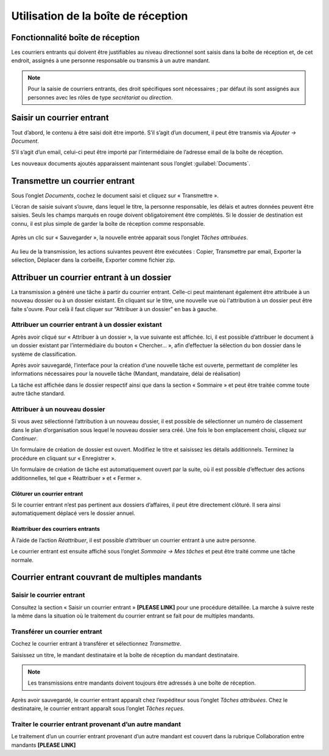
Utilisation de la boîte de réception
====================================

Fonctionnalité boîte de réception
---------------------------------

Les courriers entrants qui doivent être justifiables au niveau directionnel sont saisis dans la boîte de réception et, de cet endroit, assignés à une personne responsable ou transmis à un autre mandant.

.. note::
   Pour la saisie de courriers entrants, des droit spécifiques sont nécessaires ; par défaut ils sont assignés aux personnes avec les rôles de type *secrétariat* ou *direction*.


Saisir un courrier entrant
--------------------------

Tout d’abord, le contenu à être saisi doit être importé. S’il s’agit d’un document, il peut être transmis via *Ajouter → Document*.

|img-boitereception1|

S’il s’agit d’un email, celui-ci peut être importé par l’intermédiaire de l’adresse email de la boîte de réception.

Les nouveaux documents ajoutés apparaissent maintenant sous l’onglet :guilabel:`Documents`.


|img-boitereception2|


Transmettre un courrier entrant
-------------------------------

Sous l’onglet *Documents*, cochez le document saisi et cliquez sur « Transmettre ».

|img-boitereception3|

L’écran de saisie suivant s’ouvre, dans lequel le titre, la personne responsable, les délais et autres données peuvent être saisies. Seuls les champs marqués en rouge doivent obligatoirement être complétés. Si le dossier de destination est connu, il est plus simple de garder la boîte de réception comme responsable.

  |img-boitereception4|

Après un clic sur « Sauvegarder », la nouvelle entrée apparait sous l’onglet *Tâches attribuées*.

  |img-boitereception5|

Au lieu de la transmission, les actions suivantes peuvent être exécutées : Copier, Transmettre par email, Exporter la sélection, Déplacer dans la corbeille, Exporter comme fichier zip.

  |img-boitereception6|


Attribuer un courrier entrant à un dossier
------------------------------------------

La transmission a généré une tâche à partir du courrier entrant. Celle-ci peut maintenant également être attribuée à un nouveau dossier ou à un dossier existant. En cliquant sur le titre, une nouvelle vue où l'attribution à un dossier peut être faite s'ouvre. Pour celà il faut cliquer sur “Attribuer à un dossier” en bas à gauche.

|img-boitereception7|

Attribuer un courrier entrant à un dossier existant
"""""""""""""""""""""""""""""""""""""""""""""""""""

Après avoir cliqué sur « Attribuer à un dossier », la vue suivante est affichée. Ici, il est possible d’attribuer le document à un dossier existant par l’intermédiaire du bouton « Chercher… », afin d’effectuer la sélection du bon dossier dans le système de classification.

|img-boitereception8|
|img-boitereception9|
|img-boitereception10|
|img-boitereception11|

Après avoir sauvegardé, l’interface pour la création d’une nouvelle tâche est ouverte, permettant de compléter les informations nécessaires pour la nouvelle tâche (Mandant, mandataire, délai de réalisation)

|img-boitereception12|

La tâche est affichée dans le dossier respectif ainsi que dans la section « Sommaire » et peut être traitée comme toute autre tâche standard.

|img-boitereception13|

Attribuer à un nouveau dossier
""""""""""""""""""""""""""""""

Si vous avez sélectionné l’attribution à un nouveau dossier, il est possible de sélectionner un numéro de classement dans le plan d’organisation sous lequel le nouveau dossier sera créé. Une fois le bon emplacement choisi, cliquez sur *Continuer*.

|img-boitereception14|
|img-boitereception15|
|img-boitereception16|
|img-boitereception17|

Un formulaire de création de dossier est ouvert. Modifiez le titre et saisissez les détails additionnels. Terminez la procédure en cliquant sur « Enregistrer ».

|img-boitereception18|

Un formulaire de création de tâche est automatiquement ouvert par la suite, où il est possible d’effectuer des actions additionnelles, tel que « Réattribuer » et « Fermer ».

|img-boitereception19|


Clôturer un courrier entrant
~~~~~~~~~~~~~~~~~~~~~~~~~~~~

Si le courrier entrant n’est pas pertinent aux dossiers d’affaires, il peut être directement clôturé. Il sera ainsi automatiquement déplacé vers le dossier annuel.

|img-boitereception22|
|img-boitereception23|


Réattribuer des courriers entrants
~~~~~~~~~~~~~~~~~~~~~~~~~~~~~~~~~~

À l’aide de l’action *Réattribuer*, il est possible d’attribuer un courrier entrant à une autre personne.

|img-boitereception20|
|img-boitereception21|

Le courrier entrant est ensuite affiché sous l’onglet *Sommaire → Mes tâches* et peut être traité comme une tâche normale.


Courrier entrant couvrant de multiples mandants
-----------------------------------------------

Saisir le courrier entrant
""""""""""""""""""""""""""

Consultez la section « Saisir un courrier entrant » **[PLEASE LINK]** pour une procédure détaillée. La marche à suivre reste la même dans la situation où le traitement du courrier entrant se fait pour de multiples mandants.

Transférer un courrier entrant
""""""""""""""""""""""""""""""

Cochez le courrier entrant à transférer et sélectionnez *Transmettre*.

|img-boitereception24|

Saisissez un titre, le mandant destinataire et la boîte de réception du mandant destinataire.

|img-boitereception25|

.. note::
  Les transmissions entre mandants doivent toujours être adressés à une boîte de réception.

Après avoir sauvegardé, le courrier entrant apparaît chez l’expéditeur sous l’onglet *Tâches attribuées*. Chez le destinataire, le courrier entrant apparaît sous l’onglet *Tâches reçues*.

Traiter le courrier entrant provenant d’un autre mandant
""""""""""""""""""""""""""""""""""""""""""""""""""""""""

Le traitement d’un un courrier entrant provenant d’un autre mandant est couvert dans la rubrique Collaboration entre mandants **[PLEASE LINK]**


.. |img-boitereception1| image:: _static/img/img-boitereception01.png
.. |img-boitereception2| image:: _static/img/img-boitereception02.png
.. |img-boitereception3| image:: _static/img/img-boitereception03.png
.. |img-boitereception4| image:: _static/img/img-boitereception04.png
.. |img-boitereception5| image:: _static/img/img-boitereception05.png
.. |img-boitereception6| image:: _static/img/img-boitereception06.png
.. |img-boitereception7| image:: _static/img/img-boitereception07.png
.. |img-boitereception8| image:: _static/img/img-boitereception08.png
.. |img-boitereception9| image:: _static/img/img-boitereception09.png
.. |img-boitereception10| image:: _static/img/img-boitereception10.png
.. |img-boitereception11| image:: _static/img/img-boitereception11.png
.. |img-boitereception12| image:: _static/img/img-boitereception12.png
.. |img-boitereception13| image:: _static/img/img-boitereception13.png
.. |img-boitereception14| image:: _static/img/img-boitereception14.png
.. |img-boitereception15| image:: _static/img/img-boitereception15.png
.. |img-boitereception16| image:: _static/img/img-boitereception16.png
.. |img-boitereception17| image:: _static/img/img-boitereception17.png
.. |img-boitereception18| image:: _static/img/img-boitereception18.png
.. |img-boitereception19| image:: _static/img/img-boitereception19.png
.. |img-boitereception20| image:: _static/img/img-boitereception20.png
.. |img-boitereception21| image:: _static/img/img-boitereception21.png
.. |img-boitereception22| image:: _static/img/img-boitereception22.png
.. |img-boitereception23| image:: _static/img/img-boitereception23.png
.. |img-boitereception24| image:: _static/img/img-boitereception24.png
.. |img-boitereception25| image:: _static/img/img-boitereception25.png
